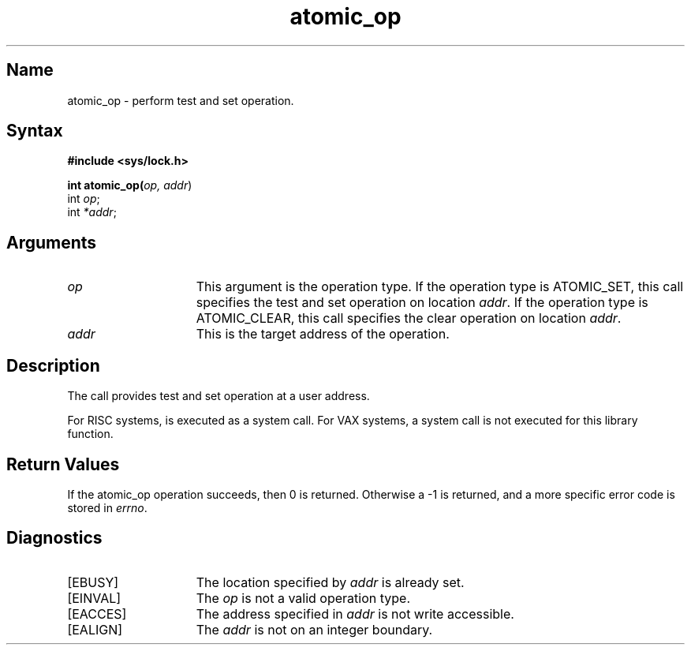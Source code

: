.TH atomic_op 2
.SH Name
atomic_op \- perform test and set operation.
.SH Syntax
.nf
.ft B 
#include <sys/lock.h>
.PP
.ft B 
int atomic_op(\fIop, addr\fR)
int \fIop\fR;
int \fI*addr\fR;
.fi
.SH Arguments
.IP \fIop\fR 15
This argument is the operation type.  If the operation type is ATOMIC_SET,
this call specifies the test and set operation on location \fIaddr\fR.
If the operation type is ATOMIC_CLEAR, this call specifies the clear
operation on location \fIaddr\fR.
.IP \fIaddr\fR 15
This is the target address of the operation.
.SH Description
.NXR "interlocked access"
.NXR "interlocked access" "test and set" "test and clear"
.NXR "test and set" "test and clear"
The 
.PN atomic_op 
call provides test and set operation at a user address.
.PP
For RISC systems, 
.PN atomic_op
is executed as a system call.
For VAX systems, a system call is not executed for
this library function.
.SH Return Values
If the atomic_op operation succeeds,
then 0 is returned.  Otherwise a \-1 is returned,
and a more specific error code is stored in \fIerrno\fP.
.SH Diagnostics
.TP 15
[EBUSY]
The location specified by 
.I addr
is already set.
.TP
[EINVAL]
The 
.I op
is not a valid operation type.
.TP
[EACCES]
The address specified in 
.I addr
is not write accessible.
.TP
[EALIGN]
The
.I addr
is not on an integer boundary.
